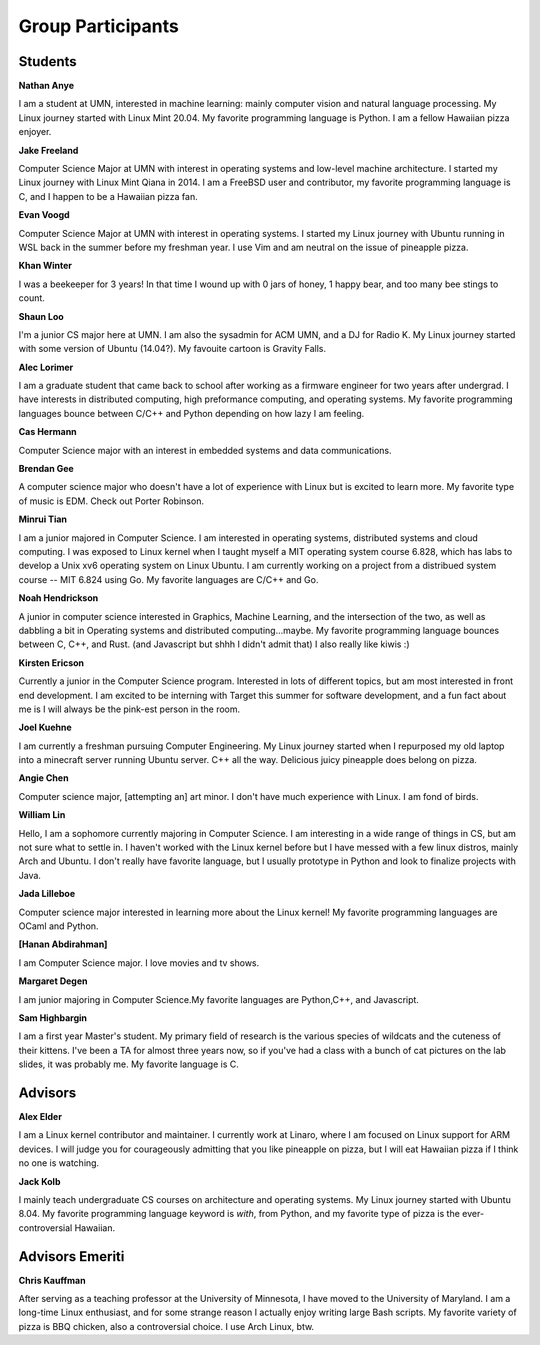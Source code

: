Group Participants
==================

Students
--------
**Nathan Anye**

I am a student at UMN, interested in machine learning: mainly computer vision
and natural language processing. My Linux journey started with Linux Mint
20.04. My favorite programming language is Python. I am a fellow Hawaiian pizza enjoyer.

**Jake Freeland**

Computer Science Major at UMN with interest in operating systems and low-level
machine architecture. I started my Linux journey with Linux Mint Qiana in 2014.
I am a FreeBSD user and contributor, my favorite programming language is C, and
I happen to be a Hawaiian pizza fan.


**Evan Voogd**

Computer Science Major at UMN with interest in operating systems. I started my
Linux journey with Ubuntu running in WSL back in the summer before my freshman
year. I use Vim and am neutral on the issue of pineapple pizza.

**Khan Winter**

I was a beekeeper for 3 years! In that time I wound up with 0 jars of honey, 1 happy bear,
and too many bee stings to count.

**Shaun Loo**

I'm a junior CS major here at UMN. I am also the sysadmin for ACM UMN, and a
DJ for Radio K. My Linux journey started with some version of Ubuntu (14.04?).
My favouite cartoon is Gravity Falls.

**Alec Lorimer**

I am a graduate student that came back to school after working as a firmware
engineer for two years after undergrad. I have interests in distributed
computing, high preformance computing, and operating systems. My favorite
programming languages bounce between C/C++ and Python depending on how
lazy I am feeling.

**Cas Hermann**

Computer Science major with an interest in embedded systems and data communications.

**Brendan Gee**

A computer science major who doesn't have a lot of experience with Linux but is excited to learn more. My favorite type of music is EDM. Check out Porter Robinson.

**Minrui Tian**

I am a junior majored in Computer Science. I am interested in operating systems, distributed systems and cloud computing.
I was exposed to Linux kernel when I taught myself a MIT operating system course 6.828, which has labs to develop a Unix xv6 operating system on Linux Ubuntu.
I am currently working on a project from a distribued system course -- MIT 6.824 using Go. My favorite languages are C/C++ and Go.

**Noah Hendrickson**

A junior in computer science interested in Graphics, Machine Learning,
and the intersection of the two, as well as dabbling a bit in Operating systems
and distributed computing...maybe. My favorite programming
language bounces between C, C++, and Rust. (and Javascript but shhh I didn't admit that)
I also really like kiwis :)

**Kirsten Ericson**

Currently a junior in the Computer Science program. Interested in lots of
different topics, but am most interested in front end development. I am excited
to be interning with Target this summer for software development, and a fun
fact about me is I will always be the pink-est person in the room.


**Joel Kuehne**

I am currently a freshman pursuing Computer Engineering. My Linux journey started when I
repurposed my old laptop into a minecraft server running Ubuntu server. C++ all the way.
Delicious juicy pineapple does belong on pizza.


**Angie Chen**

Computer science major, [attempting an] art minor. I don't have much experience with Linux.
I am fond of birds.

**William Lin**

Hello, I am a sophomore currently majoring in Computer Science.
I am interesting in a wide range of things in CS, but am not sure what to settle in.
I haven't worked with the Linux kernel before but I have messed with a few linux distros, mainly Arch and Ubuntu.
I don't really have favorite language, but I usually prototype in Python and look to finalize projects with Java.

**Jada Lilleboe**

Computer science major interested in learning more about the Linux kernel! My favorite
programming languages are OCaml and Python.

**[Hanan Abdirahman]**

I am Computer Science major. I love movies and tv shows.


**Margaret Degen**

I am junior majoring in Computer Science.My favorite languages are Python,C++, and Javascript.

**Sam Highbargin**

I am a first year Master's student. My primary field of research is the various species of wildcats
and the cuteness of their kittens. I've been a TA for almost three years now, so if you've had a
class with a bunch of cat pictures on the lab slides, it was probably me. My favorite language is C.

Advisors
--------

**Alex Elder**

I am a Linux kernel contributor and maintainer. I currently work at Linaro,
where I am focused on Linux support for ARM devices. I will judge you for
courageously admitting that you like pineapple on pizza, but I will eat
Hawaiian pizza if I think no one is watching.


**Jack Kolb**

I mainly teach undergraduate CS courses on architecture and operating systems.
My Linux journey started with Ubuntu 8.04. My favorite programming language
keyword is `with`, from Python, and my favorite type of pizza is the
ever-controversial Hawaiian.

Advisors Emeriti
----------------

**Chris Kauffman**

After serving as a teaching professor at the University of Minnesota, I have
moved to the University of Maryland. I am a long-time Linux enthusiast, and for
some strange reason I actually enjoy writing large Bash scripts. My favorite
variety of pizza is BBQ chicken, also a controversial choice. I use Arch Linux,
btw.
